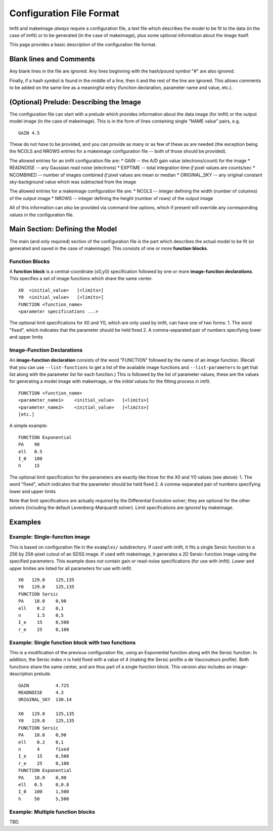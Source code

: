 Configuration File Format
=========================

Imfit and makeimage *always* require a configuration file, a text file
which describes the model to be fit to the data (in the case of imfit)
or to be generated (in the case of makeimage), plus some optional
information about the image itself.

This page provides a basic description of the configuration file format.

Blank lines and Comments
------------------------

Any blank lines in the file are ignored. Any lines beginning with the
hash/pound symbol "#" are also ignored.

Finally, if a hash symbol is found in the middle of a line, then it and
the rest of the line are ignored. This allows comments to be added on
the same line as a meaningful entry (function declaration, parameter
name and value, etc.).

(Optional) Prelude: Describing the Image
----------------------------------------

The configuration file can start with a prelude which provides
information about the data image (for imfit) or the output model image
(in the case of makeimage). This is in the form of lines containing
single "NAME value" pairs, e.g.

::

    GAIN 4.5

These do not *have* to be provided, and you can provide as many or as
few of these as are needed (the exception being the NCOLS and NROWS
entries for a makeimage configuration file -- both of those should be
provided).

The allowed entries for an imfit configuration file are: \* GAIN -- the
A/D gain value (electrons/count) for the image \* READNOISE -- any
Gaussian read noise (electrons) \* EXPTIME -- total integration time
*if* pixel values are counts/sec \* NCOMBINED -- number of images
combined *if* pixel values are mean or median \* ORIGINAL\_SKY -- any
original constant sky-background value which was subtracted from the
image

The allowed entries for a makeimage configuration file are: \* NCOLS --
integer defining the width (number of columns) of the output image \*
NROWS -- integer defining the height (number of rows) of the output
image

All of this information can *also* be provided via command-line options,
which if present will override any corresponding values in the
configuration file.

Main Section: Defining the Model
--------------------------------

The main (and only required) section of the configuration file is the
part which describes the actual model to be fit (or generated and saved
in the case of makeimage). This consists of one or more **function
blocks**.

Function Blocks
~~~~~~~~~~~~~~~

A **function block** is a central-coordinate (x0,y0) specification
followed by one or more **image-function declarations**. This specifies
a set of image functions which share the same center.

::

    X0  <initial_value>   [<limits>]
    Y0  <initial_value>   [<limits>]
    FUNCTION <function_name>
    <parameter specifications ...>

The optional limit specifications for X0 and Y0, which are only used by
imfit, can have one of two forms: 1. The word "fixed", which indicates
that the parameter should be held fixed 2. A comma-separated pair of
numbers specifying lower and upper limits

Image-Function Declarations
~~~~~~~~~~~~~~~~~~~~~~~~~~~

An **image-function declaration** consists of the word "FUNCTION"
followed by the name of an image function. (Recall that you can use
``--list-functions`` to get a list of the available image functions and
``--list-parameters`` to get that list along with the parameter list for
each function.) This is followed by the list of parameter values; these
are the values for generating a model image with makeimage, or the
*initial* values for the fitting process in imfit.

::

    FUNCTION <function_name>
    <parameter_name1>    <initial_value>   [<limits>]
    <parameter_name2>    <initial_value>   [<limits>]
    [etc.]

A simple example:

::

    FUNCTION Exponential
    PA    90
    ell   0.5
    I_0   100
    h     15

The optional limit specification for the parameters are exactly like
those for the X0 and Y0 values (see above): 1. The word "fixed", which
indicates that the parameter should be held fixed 2. A comma-separated
pair of numbers specifying lower and upper limits

Note that limit specifications are actually *required* by the
Differential Evolution solver; they are optional for the other solvers
(including the default Levenberg-Marquardt solver). Limit specifications
are *ignored* by makeimage.

Examples
--------

Example: Single-function image
~~~~~~~~~~~~~~~~~~~~~~~~~~~~~~

This is based on configuration file in the ``examples/`` subdirectory.
If used with imfit, it fits a single Sersic function to a 256 by
256-pixel cutout of an SDSS image. If used with makeimage, it generates
a 2D Sersic-function image using the specified parameters. This example
does *not* contain gain or read-noise specifications (for use with
imfit). Lower and upper limites are listed for all parameters for use
with imfit.

::

    X0   129.0    125,135
    Y0   129.0    125,135
    FUNCTION Sersic
    PA    18.0    0,90
    ell    0.2    0,1
    n      1.5    0,5
    I_e    15     0,500
    r_e    25     0,100

Example: Single function block with two functions
~~~~~~~~~~~~~~~~~~~~~~~~~~~~~~~~~~~~~~~~~~~~~~~~~

This is a modification of the previous configuration file, using an
Exponential function along with the Sersic function. In addition, the
Sersic index *n* is held fixed with a value of 4 (making the Sersic
profile a de Vaucouleurs profile). Both functions share the same center,
and are thus part of a single function block. This version also includes
an image-description prelude.

::

    GAIN          4.725
    READNOISE     4.3
    ORIGINAL_SKY  130.14

    X0   129.0    125,135
    Y0   129.0    125,135
    FUNCTION Sersic
    PA    18.0    0,90
    ell    0.2    0,1
    n      4      fixed
    I_e    15     0,500
    r_e    25     0,100
    FUNCTION Exponential
    PA    18.0    0,90
    ell   0.5     0,0.8
    I_0   100     1,500
    h     50      5,500

Example: Multiple function blocks
~~~~~~~~~~~~~~~~~~~~~~~~~~~~~~~~~

TBD.
